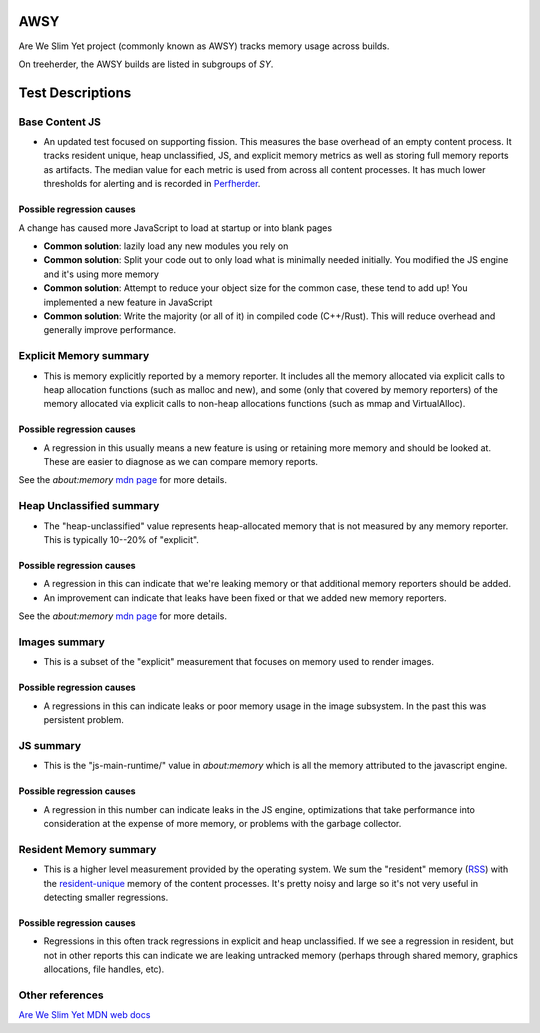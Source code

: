 ========
AWSY
========
Are We Slim Yet project (commonly known as AWSY) tracks memory usage across builds.

On treeherder, the AWSY builds are listed in subgroups of `SY`.

==================
Test Descriptions
==================

----------------
Base Content JS
----------------

* An updated test focused on supporting fission. This measures the base overhead of an empty content process. It tracks resident unique, heap unclassified, JS, and explicit memory metrics as well as storing full memory reports as artifacts. The median value for each metric is used from across all content processes. It has much lower thresholds for alerting and is recorded in `Perfherder <https://wiki.mozilla.org/EngineeringProductivity/Projects/Perfherder>`_.

^^^^^^^^^^^^^^^^^^^^^^^^^^^
Possible regression causes
^^^^^^^^^^^^^^^^^^^^^^^^^^^

A change has caused more JavaScript to load at startup or into blank pages

* **Common solution**: lazily load any new modules you rely on
* **Common solution**: Split your code out to only load what is minimally needed initially. You modified the JS engine and it's using more memory
* **Common solution**: Attempt to reduce your object size for the common case, these tend to add up! You implemented a new feature in JavaScript
* **Common solution**: Write the majority (or all of it) in compiled code (C++/Rust). This will reduce overhead and generally improve performance.

------------------------
Explicit Memory summary
------------------------

* This is memory explicitly reported by a memory reporter. It includes all the memory allocated via explicit calls to heap allocation functions (such as malloc and new), and some (only that covered by memory reporters) of the memory allocated via explicit calls to non-heap allocations functions (such as mmap and VirtualAlloc).

^^^^^^^^^^^^^^^^^^^^^^^^^^^
Possible regression causes
^^^^^^^^^^^^^^^^^^^^^^^^^^^

* A regression in this usually means a new feature is using or retaining more memory and should be looked at. These are easier to diagnose as we can compare memory reports.

See the `about:memory` `mdn page <https://developer.mozilla.org/docs/Mozilla/Performance/about:memory#Explicit_Allocations>`_ for more details.

--------------------------
Heap Unclassified summary
--------------------------

* The "heap-unclassified" value represents heap-allocated memory that is not measured by any memory reporter. This is typically 10--20% of "explicit".


^^^^^^^^^^^^^^^^^^^^^^^^^^^
Possible regression causes
^^^^^^^^^^^^^^^^^^^^^^^^^^^
* A regression in this can indicate that we're leaking memory or that additional memory reporters should be added.
* An improvement can indicate that leaks have been fixed or that we added new memory reporters.

See the `about:memory` `mdn page <https://developer.mozilla.org/docs/Mozilla/Performance/about:memory#Explicit_Allocations>`_ for more details.

---------------
Images summary
---------------

* This is a subset of the "explicit" measurement that focuses on memory used to render images.

^^^^^^^^^^^^^^^^^^^^^^^^^^^
Possible regression causes
^^^^^^^^^^^^^^^^^^^^^^^^^^^

* A regressions in this can indicate leaks or poor memory usage in the image subsystem. In the past this was persistent problem.

---------------
JS summary
---------------

* This is the "js-main-runtime/" value in `about:memory` which is all the memory attributed to the javascript engine.

^^^^^^^^^^^^^^^^^^^^^^^^^^^
Possible regression causes
^^^^^^^^^^^^^^^^^^^^^^^^^^^

* A regression in this number can indicate leaks in the JS engine, optimizations that take performance into consideration at the expense of more memory, or problems with the garbage collector.

------------------------
Resident Memory summary
------------------------

* This is a higher level measurement provided by the operating system. We sum the "resident" memory (`RSS <https://en.wikipedia.org/wiki/Resident_set_size>`_) with the `resident-unique <https://en.wikipedia.org/wiki/Unique_set_size>`_ memory of the content processes. It's pretty noisy and large so it's not very useful in detecting smaller regressions.

^^^^^^^^^^^^^^^^^^^^^^^^^^^
Possible regression causes
^^^^^^^^^^^^^^^^^^^^^^^^^^^

* Regressions in this often track regressions in explicit and heap unclassified. If we see a regression in resident, but not in other reports this can indicate we are leaking untracked memory (perhaps through shared memory, graphics allocations, file handles, etc).

------------------
Other references
------------------

`Are We Slim Yet MDN web docs <https://developer.mozilla.org/en-US/docs/Mozilla/Performance/AWSY>`_

